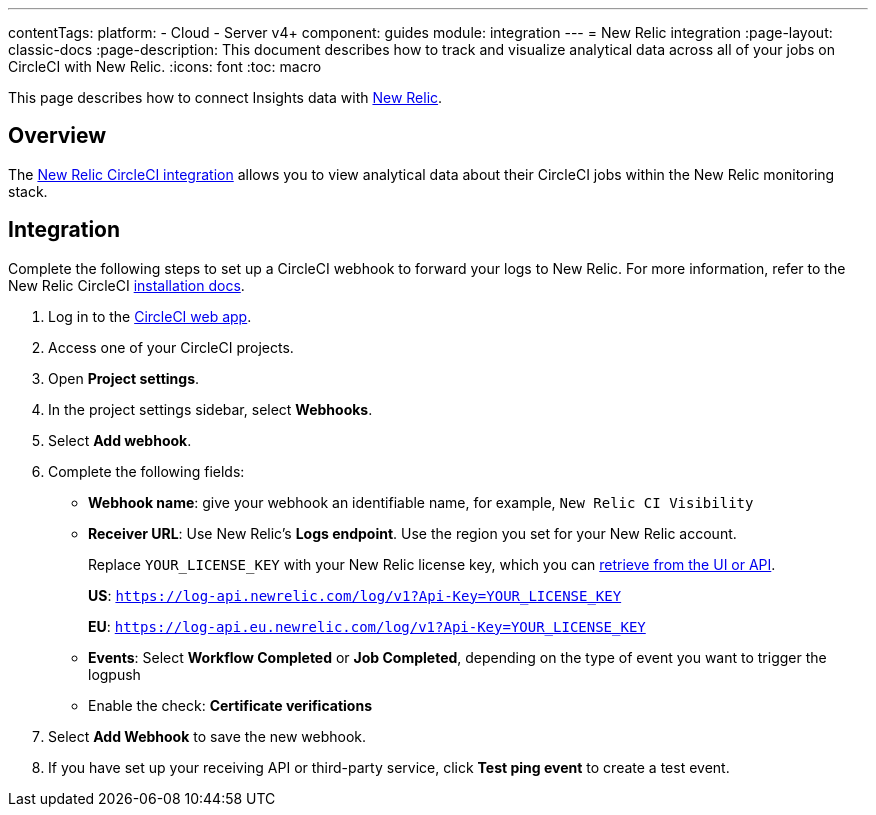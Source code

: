 ---
contentTags:
  platform:
  - Cloud
  - Server v4+
component: guides
module: integration
---
= New Relic integration
:page-layout: classic-docs
:page-description: This document describes how to track and visualize analytical data across all of your jobs on CircleCI with New Relic.
:icons: font
:toc: macro

This page describes how to connect Insights data with link:https://newrelic.com/[New Relic].

[#overview]
== Overview
The link:https://newrelic.com/instant-observability/circleci[New Relic CircleCI integration] allows you to view analytical data about their CircleCI jobs within the New Relic monitoring stack.

[#integration]
== Integration

Complete the following steps to set up a CircleCI webhook to forward your logs to New Relic. For more information, refer to the New Relic CircleCI link:https://docs.newrelic.com/docs/logs/forward-logs/circleci-logs/[installation docs].

. Log in to the link:https://app.circleci.com/projects)[CircleCI web app].

. Access one of your CircleCI projects.

. Open **Project settings**.

. In the project settings sidebar, select **Webhooks**.

. Select **Add webhook**.

. Complete the following fields:
** **Webhook name**: give your webhook an identifiable name, for example, `New Relic CI Visibility`
** **Receiver URL**: Use New Relic's **Logs endpoint**. Use the region you set for your New Relic account.
+
Replace `YOUR_LICENSE_KEY` with your New Relic license key, which you can link:https://docs.newrelic.com/docs/apis/intro-apis/new-relic-api-keys/#manage-license-key)[retrieve from the UI or API].
+
**US**: `https://log-api.newrelic.com/log/v1?Api-Key=YOUR_LICENSE_KEY`
+
**EU**: `https://log-api.eu.newrelic.com/log/v1?Api-Key=YOUR_LICENSE_KEY`
** **Events**: Select **Workflow Completed** or **Job Completed**, depending on the type of event you want to trigger the logpush
** Enable the check: **Certificate verifications**

. Select **Add Webhook** to save the new webhook.

. If you have set up your receiving API or third-party service, click **Test ping event** to create a test event.